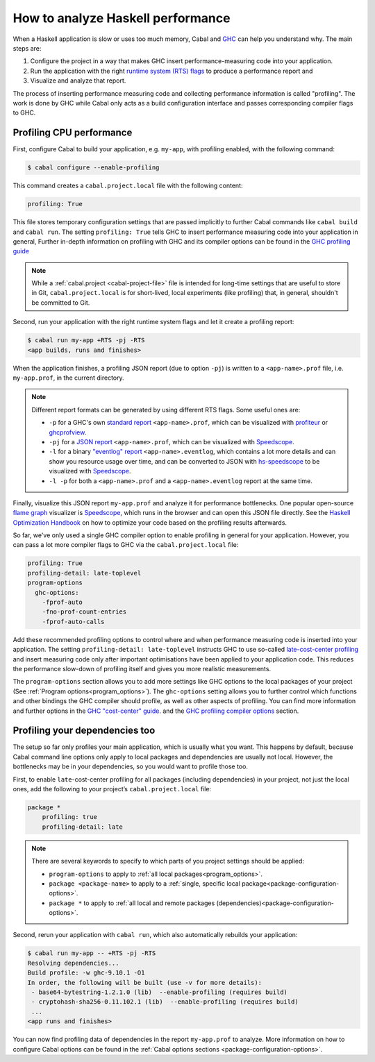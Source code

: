 How to analyze Haskell performance
==================================

When a Haskell application is slow or uses too much memory,
Cabal and `GHC <https://downloads.haskell.org/ghc/latest/docs/users_guide/profiling.html>`__
can help you understand why. The main steps are:

1. Configure the project in a way that makes GHC insert performance-measuring code into your application.
2. Run the application with the right
   `runtime system (RTS) flags <https://downloads.haskell.org/ghc/latest/docs/users_guide/runtime_control.html>`__
   to produce a performance report and
3. Visualize and analyze that report.

The process of inserting performance measuring code and collecting performance information
is called "profiling". The work is done by GHC while Cabal only acts
as a build configuration interface and passes corresponding compiler flags to GHC.

Profiling CPU performance
-------------------------

First, configure Cabal to build your application, e.g. ``my-app``, with profiling enabled,
with the following command:

.. code-block:: console

    $ cabal configure --enable-profiling

This command creates a ``cabal.project.local`` file with the following content:

.. code-block:: cabal

      profiling: True

This file stores temporary configuration settings that are passed implicitly to further Cabal commands
like ``cabal build`` and ``cabal run``.
The setting ``profiling: True`` tells GHC
to insert performance measuring code into your application in general,
Further in-depth information on profiling with GHC and its compiler options can be found in the
`GHC profiling guide <https://downloads.haskell.org/ghc/latest/docs/users_guide/profiling.html>`__

.. note::

    While a :ref:`cabal.project <cabal-project-file>` file is intended for long-time settings
    that are useful to store in Git, ``cabal.project.local`` is for short-lived, local experiments
    (like profiling) that, in general, shouldn't be committed to Git.

Second, run your application with the right runtime system flags and let it create a profiling report:

.. code-block:: console

    $ cabal run my-app +RTS -pj -RTS
    <app builds, runs and finishes>

When the application finishes, a profiling JSON report (due to option ``-pj``)
is written to a ``<app-name>.prof`` file, i.e. ``my-app.prof``, in the current directory.

.. note::

    Different report formats can be generated by using different RTS flags. Some useful ones are:

    - ``-p`` for a GHC's own
      `standard report <https://downloads.haskell.org/ghc/latest/docs/users_guide/profiling.html#cost-centres-and-cost-centre-stacks>`__
      ``<app-name>.prof``, which can be visualized with `profiteur <https://github.com/jaspervdj/profiteur>`__
      or `ghcprofview <https://github.com/portnov/ghcprofview-hs>`__.
    - ``-pj`` for a
      `JSON report <https://downloads.haskell.org/ghc/latest/docs/users_guide/profiling.html#json-profile-format>`__
      ``<app-name>.prof``, which can be visualized with `Speedscope <https://speedscope.app>`__.
    - ``-l`` for a binary
      `"eventlog" report <https://downloads.haskell.org/ghc/latest/docs/users_guide/runtime_control.html#rts-eventlog>`__
      ``<app-name>.eventlog``, which contains a lot more details and can show you resource usage over time, and can
      be converted to JSON with `hs-speedscope <https://github.com/mpickering/hs-speedscope>`__
      to be visualized with `Speedscope <https://speedscope.app>`__.
    - ``-l -p`` for both a ``<app-name>.prof`` and a ``<app-name>.eventlog`` report at the same time.

Finally, visualize this JSON report ``my-app.prof`` and analyze it for performance bottlenecks.
One popular open-source
`flame graph <https://www.brendangregg.com/flamegraphs.html>`__
visualizer is
`Speedscope <https://speedscope.app>`__,
which runs in the browser and can open this JSON file directly.
See the
`Haskell Optimization Handbook <https://haskell.foundation/hs-opt-handbook.github.io>`__
on how to optimize your code based on the profiling results afterwards.

So far, we've only used a single GHC compiler option to enable profiling
in general for your application.
However, you can pass a lot more compiler flags to GHC via the ``cabal.project.local`` file:

.. code-block:: cabal

    profiling: True
    profiling-detail: late-toplevel
    program-options
      ghc-options:
        -fprof-auto
        -fno-prof-count-entries
        -fprof-auto-calls

Add these recommended profiling options to control where and when
performance measuring code is inserted into your application.
The setting ``profiling-detail: late-toplevel`` instructs GHC to use so-called
`late-cost-center profiling <https://downloads.haskell.org/ghc/latest/docs/users_guide/profiling.html#ghc-flag--fprof-late>`__
and insert measuring code only after important optimisations have been applied to your application code.
This reduces the performance slow-down of profiling itself and gives you more realistic measurements.

The ``program-options`` section allows you to add more settings like GHC options to the local
packages of your project (See :ref:`Program options<program_options>`).
The ``ghc-options`` setting allows you to further control which functions and other bindings
the GHC compiler should profile, as well as other aspects of profiling.
You can find more information and further options in the
`GHC "cost-center" guide <https://downloads.haskell.org/ghc/latest/docs/users_guide/profiling.html#automatically-placing-cost-centres>`__.
and the
`GHC profiling compiler options <https://downloads.haskell.org/ghc/latest/docs/users_guide/profiling.html#compiler-options-for-profiling>`__
section.

Profiling your dependencies too
-------------------------------

The setup so far only profiles your main application, which is usually what you want.
This happens by default, because Cabal command line options only apply to local packages
and dependencies are usually not local.
However, the bottlenecks may be in your dependencies, so you would want to profile those too.

First, to enable ``late``-cost-center profiling for all packages (including dependencies) in your project,
not just the local ones, add the following to your project’s ``cabal.project.local`` file:

.. code-block:: cabal

    package *
        profiling: true
        profiling-detail: late

.. note::

    There are several keywords to specify to which parts of you project settings should be applied:

    - ``program-options`` to apply to :ref:`all local packages<program_options>`.
    - ``package <package-name>`` to apply to a :ref:`single, specific local package<package-configuration-options>`.
    - ``package *`` to apply to :ref:`all local and remote packages (dependencies)<package-configuration-options>`.

Second, rerun your application with ``cabal run``, which also automatically rebuilds your application:

.. code-block:: console

    $ cabal run my-app -- +RTS -pj -RTS
    Resolving dependencies...
    Build profile: -w ghc-9.10.1 -O1
    In order, the following will be built (use -v for more details):
     - base64-bytestring-1.2.1.0 (lib)  --enable-profiling (requires build)
     - cryptohash-sha256-0.11.102.1 (lib)  --enable-profiling (requires build)
     ...
    <app runs and finishes>

You can now find profiling data of dependencies in the report ``my-app.prof``
to analyze. More information on how to configure Cabal options can be found in the
:ref:`Cabal options sections <package-configuration-options>`.
